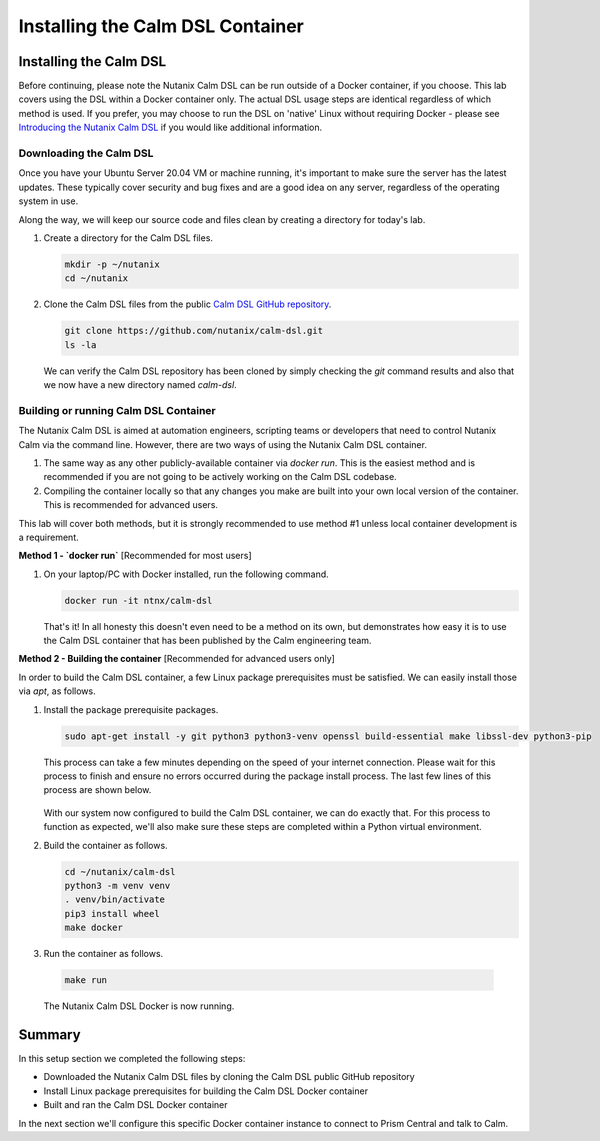 Installing the Calm DSL Container
#################################

Installing the Calm DSL
.......................

Before continuing, please note the Nutanix Calm DSL can be run outside of a Docker container, if you choose.  This lab covers using the DSL within a Docker container only.  The actual DSL usage steps are identical regardless of which method is used.  If you prefer, you may choose to run the DSL on 'native' Linux without requiring Docker - please see `Introducing the Nutanix Calm DSL <https://www.nutanix.dev/2020/03/17/introducing-the-nutanix-calm-dsl/>`_ if you would like additional information.

Downloading the Calm DSL
~~~~~~~~~~~~~~~~~~~~~~~~

Once you have your Ubuntu Server 20.04 VM or machine running, it's important to make sure the server has the latest updates.  These typically cover security and bug fixes and are a good idea on any server, regardless of the operating system in use.

Along the way, we will keep our source code and files clean by creating a directory for today's lab.

#. Create a directory for the Calm DSL files.

   .. code-block:: bash

      mkdir -p ~/nutanix
      cd ~/nutanix

#. Clone the Calm DSL files from the public `Calm DSL GitHub repository <https://github.com/nutanix/calm-dsl>`_.

   .. code-block:: bash

      git clone https://github.com/nutanix/calm-dsl.git
      ls -la

   We can verify the Calm DSL repository has been cloned by simply checking the `git` command results and also that we now have a new directory named `calm-dsl`.

   .. figure:: images/clone_dsl_files.png

Building or running Calm DSL Container
~~~~~~~~~~~~~~~~~~~~~~~~~~~~~~~~~~~~~~

The Nutanix Calm DSL is aimed at automation engineers, scripting teams or developers that need to control Nutanix Calm via the command line.  However, there are two ways of using the Nutanix Calm DSL container.

1. The same way as any other publicly-available container via `docker run`.  This is the easiest method and is recommended if you are not going to be actively working on the Calm DSL codebase.
2. Compiling the container locally so that any changes you make are built into your own local version of the container.  This is recommended for advanced users.

This lab will cover both methods, but it is strongly recommended to use method #1 unless local container development is a requirement.

**Method 1 - `docker run`** [Recommended for most users]

#. On your laptop/PC with Docker installed, run the following command.

   .. code-block:: bash

      docker run -it ntnx/calm-dsl

   That's it!  In all honesty this doesn't even need to be a method on its own, but demonstrates how easy it is to use the Calm DSL container that has been published by the Calm engineering team.

**Method 2 - Building the container** [Recommended for advanced users only]

In order to build the Calm DSL container, a few Linux package prerequisites must be satisfied.  We can easily install those via `apt`, as follows.

#. Install the package prerequisite packages.

   .. code-block:: bash

      sudo apt-get install -y git python3 python3-venv openssl build-essential make libssl-dev python3-pip

   This process can take a few minutes depending on the speed of your internet connection.  Please wait for this process to finish and ensure no errors occurred during the package install process.  The last few lines of this process are shown below.

   .. figure:: images/calm_dsl_prerequisites.png

   .. figure:: images/pip3_install_wheel.png

   With our system now configured to build the Calm DSL container, we can do exactly that.  For this process to function as expected, we'll also make sure these steps are completed within a Python virtual environment.

#. Build the container as follows.

   .. code-block:: bash

      cd ~/nutanix/calm-dsl
      python3 -m venv venv
      . venv/bin/activate
      pip3 install wheel
      make docker

#.  Run the container as follows.

   .. code-block:: bash

      make run

   .. figure:: images/make_run.png

   The Nutanix Calm DSL Docker is now running.

Summary
.......

In this setup section we completed the following steps:

- Downloaded the Nutanix Calm DSL files by cloning the Calm DSL public GitHub repository
- Install Linux package prerequisites for building the Calm DSL Docker container
- Built and ran the Calm DSL Docker container

In the next section we'll configure this specific Docker container instance to connect to Prism Central and talk to Calm.
